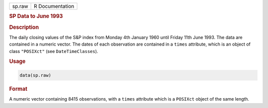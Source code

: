 .. container::

   ====== ===============
   sp.raw R Documentation
   ====== ===============

   .. rubric:: SP Data to June 1993
      :name: sp.raw

   .. rubric:: Description
      :name: description

   The daily closing values of the S&P index from Monday 4th January
   1960 until Friday 11th June 1993. The data are contained in a numeric
   vector. The dates of each observation are contained in a ``times``
   attribute, which is an object of class ``"POSIXct"`` (see
   ``DateTimeClasses``).

   .. rubric:: Usage
      :name: usage

   .. code:: R

      data(sp.raw)

   .. rubric:: Format
      :name: format

   A numeric vector containing 8415 observations, with a ``times``
   attribute which is a ``POSIXct`` object of the same length.
